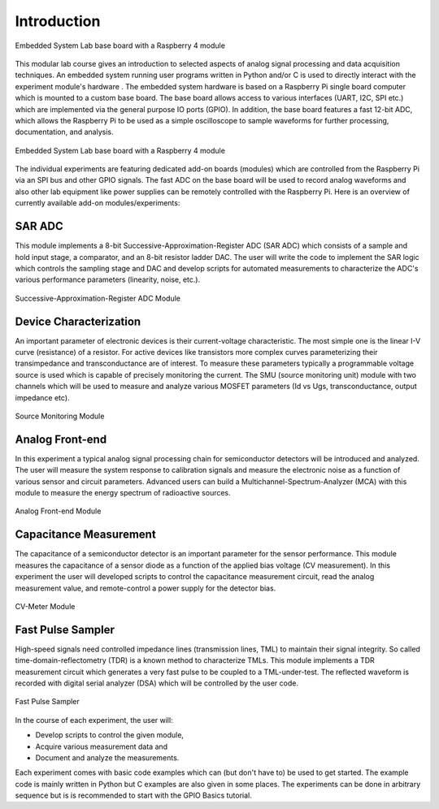 ============
Introduction 
============

.. figure:: images/setup.png
    :width: 600
    :align: center

    Embedded System Lab base board with a Raspberry 4 module

This modular lab course gives an introduction to selected aspects of analog signal processing and data acquisition techniques. An embedded system running user programs written in Python and/or C is used to directly interact with the experiment module's hardware . The embedded system hardware is based on a Raspberry Pi single board computer which is mounted to a custom base board. The base board allows access to various interfaces (UART, I2C, SPI etc.) which are implemented via the general purpose IO ports (GPIO). In addition, the base board features a fast 12-bit ADC, which allows the Raspberry Pi to be used as a simple oscilloscope to sample waveforms for further processing, documentation, and analysis.

.. figure:: images/base_board.png
    :width: 600
    :align: center

    Embedded System Lab base board with a Raspberry 4 module

The individual experiments are featuring dedicated add-on boards (modules) which are controlled from the Raspberry Pi via an SPI bus and other GPIO signals. The fast ADC on the base board will be used to record analog waveforms and also other lab equipment like power supplies can be remotely controlled with the Raspberry Pi. Here is an overview of currently available add-on modules/experiments:  

SAR ADC
-------------------------------------
This module implements a 8-bit Successive-Approximation-Register ADC (SAR ADC) which consists of a sample and hold input stage, a comparator, and an 8-bit resistor ladder DAC. The user will write the code to implement the SAR logic which controls the sampling stage and DAC and develop scripts for automated measurements to characterize the ADC's various performance parameters (linearity, noise, etc.).

.. figure:: images/sar_adc.png
    :width: 300
    :align: center

    Successive-Approximation-Register ADC Module

Device Characterization
------------------------
An important parameter of electronic devices is their current-voltage characteristic. The most simple one is the linear I-V curve (resistance) of a resistor. For active devices like transistors more complex curves parameterizing their transimpedance and transconductance are of interest. To measure these parameters typically a programmable voltage source is used which is capable of precisely monitoring the current. The SMU (source monitoring unit) module with two channels which will be used to measure and analyze various MOSFET parameters (Id vs Ugs, transconductance, output impedance etc).

.. figure:: images/smu.png
    :width: 300
    :align: center

    Source Monitoring Module

Analog Front-end 
----------------
In this experiment a typical analog signal processing chain for semiconductor detectors will be introduced and analyzed. The user will measure the system response to calibration signals and measure the electronic noise as a function of various sensor and circuit parameters. Advanced users can build a Multichannel-Spectrum-Analyzer (MCA) with this module to measure the energy spectrum of radioactive sources.

.. figure:: images/afe.png
    :width: 600
    :align: center

    Analog Front-end Module

Capacitance Measurement
-----------------------
The capacitance of a semiconductor detector is an important parameter for the sensor performance. This module measures the capacitance of a sensor diode as a function of the applied bias voltage (CV measurement). In this experiment the user will  developed scripts to control the capacitance measurement circuit, read the analog measurement value, and remote-control a power supply for the detector bias.

.. figure:: images/cvm.png
    :width: 300
    :align: center

    CV-Meter Module

Fast Pulse Sampler
------------------
High-speed signals need controlled impedance lines (transmission lines, TML) to maintain their signal integrity. So called time-domain-reflectometry (TDR) is a known method to characterize TMLs. This module implements a TDR measurement circuit which generates a very fast pulse to be coupled to a TML-under-test. The reflected waveform is recorded with digital serial analyzer (DSA) which will be controlled by the user code. 

.. figure:: images/psa.png
    :width: 300
    :align: center

    Fast Pulse Sampler

In the course of each experiment, the user will:

- Develop scripts to control the given module, 
- Acquire various measurement data and
- Document and analyze the measurements.

Each experiment comes with basic code examples which can (but don't have to) be used to get started. The example code is mainly written in Python but C examples are also given in some places. The experiments can be done in arbitrary sequence but is is recommended to start with the GPIO Basics tutorial.